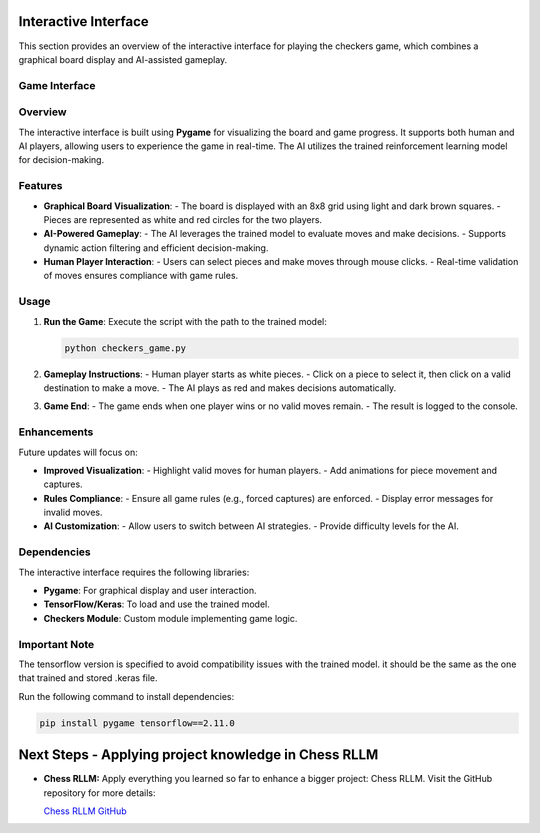Interactive Interface
=====================

This section provides an overview of the interactive interface for playing the checkers game, which combines a graphical board display and AI-assisted gameplay.

Game Interface
--------

.. figure:: /Documentation/images/demo_pic.png
   :width: 900
   :align: center
   :alt: demo_pic


Overview
--------

The interactive interface is built using **Pygame** for visualizing the board and game progress. It supports both human and AI players, allowing users to experience the game in real-time. The AI utilizes the trained reinforcement learning model for decision-making.

Features
--------

- **Graphical Board Visualization**:
  - The board is displayed with an 8x8 grid using light and dark brown squares.
  - Pieces are represented as white and red circles for the two players.

- **AI-Powered Gameplay**:
  - The AI leverages the trained model to evaluate moves and make decisions.
  - Supports dynamic action filtering and efficient decision-making.

- **Human Player Interaction**:
  - Users can select pieces and make moves through mouse clicks.
  - Real-time validation of moves ensures compliance with game rules.

Usage
-----

1. **Run the Game**:
   Execute the script with the path to the trained model:
   
   .. code-block:: bash
      
      python checkers_game.py

2. **Gameplay Instructions**:
   - Human player starts as white pieces.
   - Click on a piece to select it, then click on a valid destination to make a move.
   - The AI plays as red and makes decisions automatically.

3. **Game End**:
   - The game ends when one player wins or no valid moves remain.
   - The result is logged to the console.

Enhancements
------------

Future updates will focus on:

- **Improved Visualization**:
  - Highlight valid moves for human players.
  - Add animations for piece movement and captures.

- **Rules Compliance**:
  - Ensure all game rules (e.g., forced captures) are enforced.
  - Display error messages for invalid moves.

- **AI Customization**:
  - Allow users to switch between AI strategies.
  - Provide difficulty levels for the AI.

Dependencies
------------

The interactive interface requires the following libraries:

- **Pygame**: For graphical display and user interaction.
- **TensorFlow/Keras**: To load and use the trained model.
- **Checkers Module**: Custom module implementing game logic.

Important Note
------------

The tensorflow version is specified to avoid compatibility issues with the trained model. it should be the same as the one that trained and stored .keras file.

Run the following command to install dependencies:

.. code-block:: bash

   pip install pygame tensorflow==2.11.0

Next Steps - Applying project knowledge in Chess RLLM
==========

- **Chess RLLM:**
  Apply everything you learned so far to enhance a bigger project: Chess RLLM. Visit the GitHub repository for more details: 
  
  `Chess RLLM GitHub <https://github.com/SAAD1190/RLLM_Chess>`_
